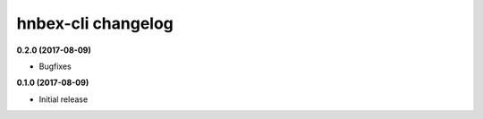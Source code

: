 hnbex-cli changelog
====================

**0.2.0 (2017-08-09)**

* Bugfixes

**0.1.0 (2017-08-09)**

* Initial release
